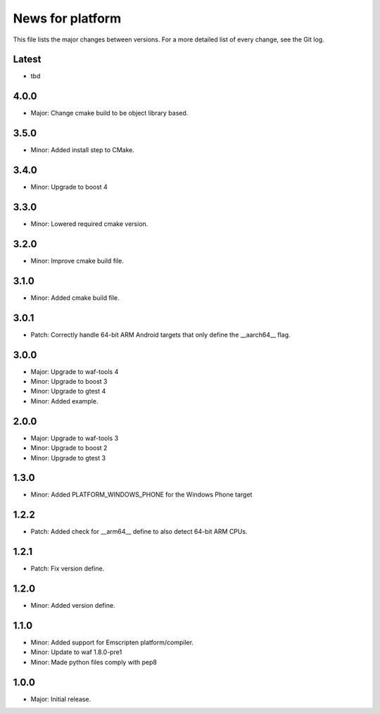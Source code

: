 News for platform
=================

This file lists the major changes between versions. For a more detailed list of
every change, see the Git log.

Latest
------
* tbd

4.0.0
-----
* Major: Change cmake build to be object library based.

3.5.0
-----
* Minor: Added install step to CMake.

3.4.0
-----
* Minor: Upgrade to boost 4

3.3.0
-----
* Minor: Lowered required cmake version.

3.2.0
-----
* Minor: Improve cmake build file.

3.1.0
-----
* Minor: Added cmake build file.

3.0.1
-----
* Patch: Correctly handle 64-bit ARM Android targets that only define the
  __aarch64__ flag.

3.0.0
-----
* Major: Upgrade to waf-tools 4
* Minor: Upgrade to boost 3
* Minor: Upgrade to gtest 4
* Minor: Added example.

2.0.0
-----
* Major: Upgrade to waf-tools 3
* Minor: Upgrade to boost 2
* Minor: Upgrade to gtest 3

1.3.0
-----
* Minor: Added PLATFORM_WINDOWS_PHONE for the Windows Phone target

1.2.2
-----
* Patch: Added check for __arm64__ define to also detect 64-bit ARM CPUs.

1.2.1
-----
* Patch: Fix version define.

1.2.0
-----
* Minor: Added version define.

1.1.0
-----
* Minor: Added support for Emscripten platform/compiler.
* Minor: Update to waf 1.8.0-pre1
* Minor: Made python files comply with pep8

1.0.0
-----
* Major: Initial release.
